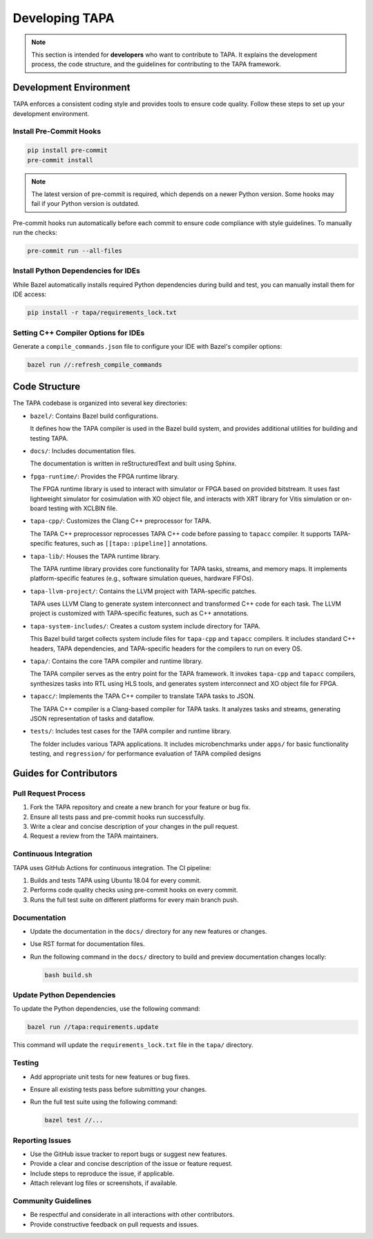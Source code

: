 Developing TAPA
===============

.. note::

   This section is intended for **developers** who want to contribute to TAPA.
   It explains the development process, the code structure, and the guidelines
   for contributing to the TAPA framework.

Development Environment
-----------------------

TAPA enforces a consistent coding style and provides tools to ensure code
quality. Follow these steps to set up your development environment.

Install Pre-Commit Hooks
~~~~~~~~~~~~~~~~~~~~~~~~

.. code-block:: bash

   pip install pre-commit
   pre-commit install

.. note::

   The latest version of pre-commit is required, which depends on a newer
   Python version. Some hooks may fail if your Python version is outdated.

Pre-commit hooks run automatically before each commit to ensure code compliance
with style guidelines. To manually run the checks:

.. code-block:: bash

   pre-commit run --all-files

Install Python Dependencies for IDEs
~~~~~~~~~~~~~~~~~~~~~~~~~~~~~~~~~~~~

While Bazel automatically installs required Python dependencies during build and
test, you can manually install them for IDE access:

.. code-block:: bash

   pip install -r tapa/requirements_lock.txt

Setting C++ Compiler Options for IDEs
~~~~~~~~~~~~~~~~~~~~~~~~~~~~~~~~~~~~~

Generate a ``compile_commands.json`` file to configure your IDE with Bazel's
compiler options:

.. code-block:: bash

   bazel run //:refresh_compile_commands

Code Structure
--------------

The TAPA codebase is organized into several key directories:

- ``bazel/``: Contains Bazel build configurations.

  It defines how the TAPA compiler is used in the Bazel build system, and
  provides additional utilities for building and testing TAPA.

- ``docs/``: Includes documentation files.

  The documentation is written in reStructuredText and built using Sphinx.

- ``fpga-runtime/``: Provides the FPGA runtime library.

  The FPGA runtime library is used to interact with simulator or FPGA based
  on provided bitstream. It uses fast lightweight simulator for cosimulation
  with XO object file, and interacts with XRT library for Vitis simulation or
  on-board testing with XCLBIN file.

- ``tapa-cpp/``: Customizes the Clang C++ preprocessor for TAPA.

  The TAPA C++ preprocessor reprocesses TAPA C++ code before passing to
  ``tapacc`` compiler. It supports TAPA-specific features, such as
  ``[[tapa::pipeline]]`` annotations.

- ``tapa-lib/``: Houses the TAPA runtime library.

  The TAPA runtime library provides core functionality for TAPA tasks,
  streams, and memory maps. It implements platform-specific features
  (e.g., software simulation queues, hardware FIFOs).

- ``tapa-llvm-project/``: Contains the LLVM project with TAPA-specific patches.

  TAPA uses LLVM Clang to generate system interconnect and transformed C++
  code for each task. The LLVM project is customized with TAPA-specific
  features, such as C++ annotations.

- ``tapa-system-includes/``: Creates a custom system include directory for TAPA.

  This Bazel build target collects system include files for ``tapa-cpp``
  and ``tapacc`` compilers. It includes standard C++ headers, TAPA
  dependencies, and TAPA-specific headers for the compilers to run on every OS.

- ``tapa/``: Contains the core TAPA compiler and runtime library.

  The TAPA compiler serves as the entry point for the TAPA framework. It
  invokes ``tapa-cpp`` and ``tapacc`` compilers, synthesizes tasks into RTL
  using HLS tools, and generates system interconnect and XO object file for
  FPGA.

- ``tapacc/``: Implements the TAPA C++ compiler to translate TAPA tasks to JSON.

  The TAPA C++ compiler is a Clang-based compiler for TAPA tasks. It analyzes
  tasks and streams, generating JSON representation of tasks and dataflow.

- ``tests/``: Includes test cases for the TAPA compiler and runtime library.

  The folder includes various TAPA applications. It includes microbenchmarks
  under ``apps/`` for basic functionality testing, and ``regression/`` for
  performance evaluation of TAPA compiled designs

Guides for Contributors
-----------------------

Pull Request Process
~~~~~~~~~~~~~~~~~~~~

1. Fork the TAPA repository and create a new branch for your feature or bug fix.
2. Ensure all tests pass and pre-commit hooks run successfully.
3. Write a clear and concise description of your changes in the pull request.
4. Request a review from the TAPA maintainers.

Continuous Integration
~~~~~~~~~~~~~~~~~~~~~~

TAPA uses GitHub Actions for continuous integration. The CI pipeline:

1. Builds and tests TAPA using Ubuntu 18.04 for every commit.
2. Performs code quality checks using pre-commit hooks on every commit.
3. Runs the full test suite on different platforms for every main branch push.

Documentation
~~~~~~~~~~~~~

- Update the documentation in the ``docs/`` directory for any new features
  or changes.
- Use RST format for documentation files.
- Run the following command in the ``docs/`` directory to build and preview
  documentation changes locally:

  .. code-block:: bash

     bash build.sh

Update Python Dependencies
~~~~~~~~~~~~~~~~~~~~~~~~~~

To update the Python dependencies, use the following command:

.. code-block:: bash

   bazel run //tapa:requirements.update

This command will update the ``requirements_lock.txt`` file in the
``tapa/`` directory.

Testing
~~~~~~~

- Add appropriate unit tests for new features or bug fixes.
- Ensure all existing tests pass before submitting your changes.
- Run the full test suite using the following command:

  .. code-block:: bash

     bazel test //...

Reporting Issues
~~~~~~~~~~~~~~~~

- Use the GitHub issue tracker to report bugs or suggest new features.
- Provide a clear and concise description of the issue or feature request.
- Include steps to reproduce the issue, if applicable.
- Attach relevant log files or screenshots, if available.

Community Guidelines
~~~~~~~~~~~~~~~~~~~~

- Be respectful and considerate in all interactions with other contributors.
- Provide constructive feedback on pull requests and issues.
